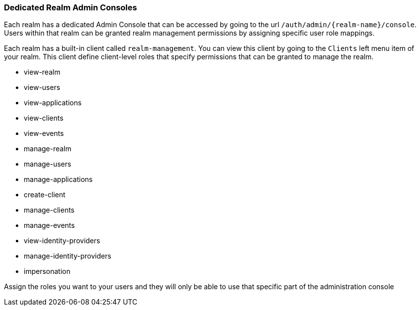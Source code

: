 [[_per_realm_admin_permissions]]

=== Dedicated Realm Admin Consoles

Each realm has a dedicated Admin Console that can be accessed by going to the url `/auth/admin/\{realm-name}/console`.
Users within that realm can be granted realm management permissions by assigning specific user role mappings.

Each realm has a built-in client called `realm-management`.  You can view this client by going to the
`Clients` left menu item of your realm.  This client define client-level roles that specify permissions that can be granted to manage the realm.

* view-realm
* view-users
* view-applications
* view-clients
* view-events
* manage-realm
* manage-users
* manage-applications
* create-client
* manage-clients
* manage-events
* view-identity-providers
* manage-identity-providers
* impersonation

Assign the roles you want to your users and they will only be able to use that specific part of the administration console

